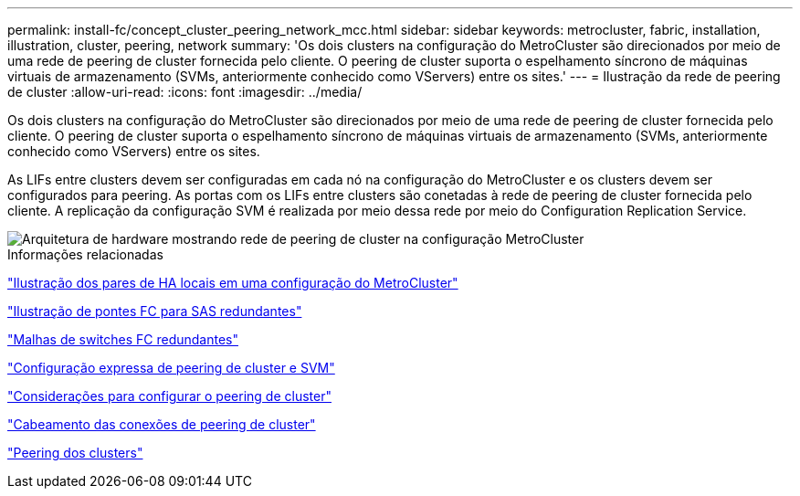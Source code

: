 ---
permalink: install-fc/concept_cluster_peering_network_mcc.html 
sidebar: sidebar 
keywords: metrocluster, fabric, installation, illustration, cluster, peering, network 
summary: 'Os dois clusters na configuração do MetroCluster são direcionados por meio de uma rede de peering de cluster fornecida pelo cliente. O peering de cluster suporta o espelhamento síncrono de máquinas virtuais de armazenamento (SVMs, anteriormente conhecido como VServers) entre os sites.' 
---
= Ilustração da rede de peering de cluster
:allow-uri-read: 
:icons: font
:imagesdir: ../media/


[role="lead"]
Os dois clusters na configuração do MetroCluster são direcionados por meio de uma rede de peering de cluster fornecida pelo cliente. O peering de cluster suporta o espelhamento síncrono de máquinas virtuais de armazenamento (SVMs, anteriormente conhecido como VServers) entre os sites.

As LIFs entre clusters devem ser configuradas em cada nó na configuração do MetroCluster e os clusters devem ser configurados para peering. As portas com os LIFs entre clusters são conetadas à rede de peering de cluster fornecida pelo cliente. A replicação da configuração SVM é realizada por meio dessa rede por meio do Configuration Replication Service.

image::../media/mcc_hw_architecture_cluster_peering.gif[Arquitetura de hardware mostrando rede de peering de cluster na configuração MetroCluster]

.Informações relacionadas
link:concept_illustration_of_the_local_ha_pairs_in_a_mcc_configuration.html["Ilustração dos pares de HA locais em uma configuração do MetroCluster"]

link:concept_illustration_of_redundant_fc_to_sas_bridges.html["Ilustração de pontes FC para SAS redundantes"]

link:concept_redundant_fc_switch_fabrics.html["Malhas de switches FC redundantes"]

http://docs.netapp.com/ontap-9/topic/com.netapp.doc.exp-clus-peer/home.html["Configuração expressa de peering de cluster e SVM"]

link:concept_considerations_peering.html["Considerações para configurar o peering de cluster"]

link:task_cable_the_cluster_peering_connections.html["Cabeamento das conexões de peering de cluster"]

link:concept_configure_the_mcc_software_in_ontap.html["Peering dos clusters"]
